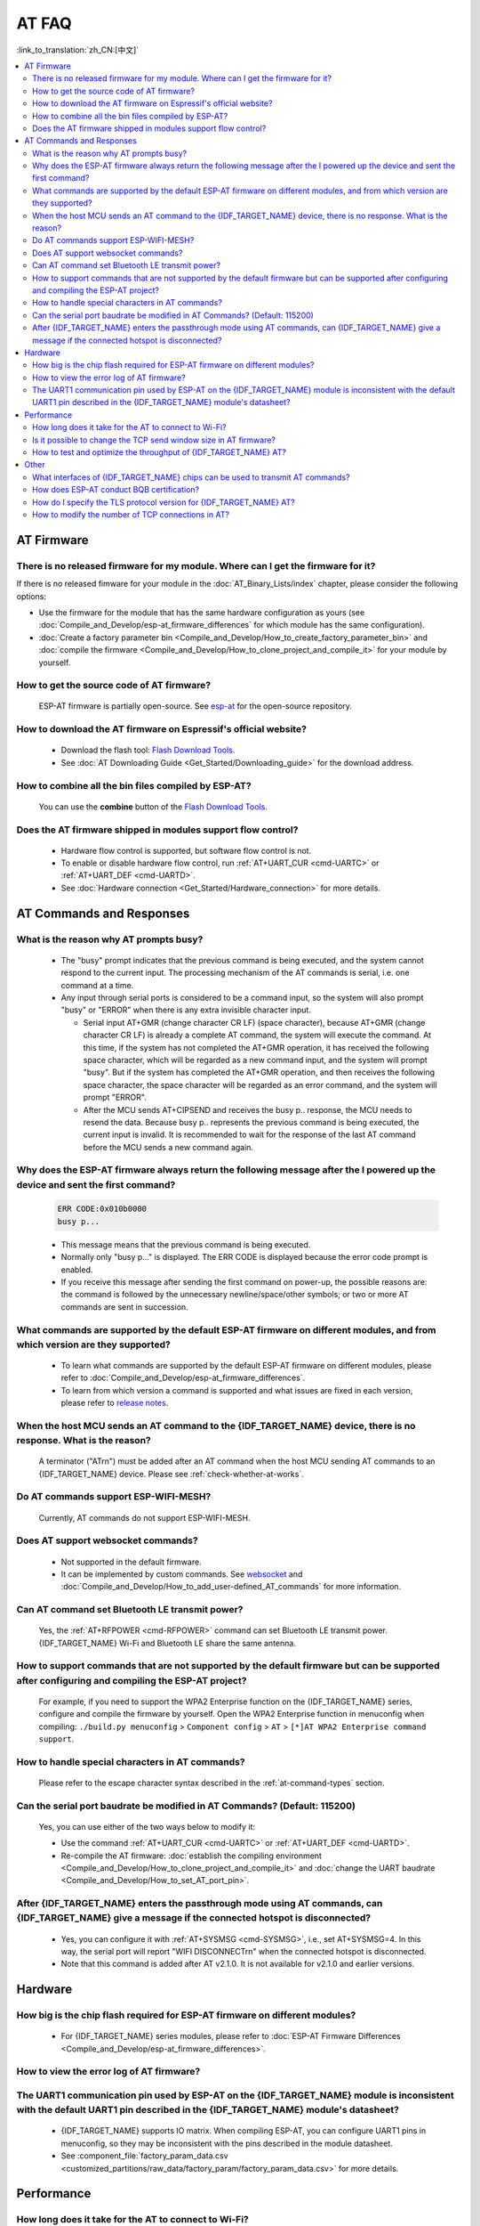 AT FAQ
======

:link_to_translation:`zh_CN:[中文]`

.. contents::
   :local:
   :depth: 2

AT Firmware
-----------

There is no released firmware for my module. Where can I get the firmware for it?
^^^^^^^^^^^^^^^^^^^^^^^^^^^^^^^^^^^^^^^^^^^^^^^^^^^^^^^^^^^^^^^^^^^^^^^^^^^^^^^^^^^^^^^^^^^

If there is no released fimware for your module in the :doc:`AT_Binary_Lists/index` chapter, please consider the following options:

- Use the firmware for the module that has the same hardware configuration as yours (see :doc:`Compile_and_Develop/esp-at_firmware_differences` for which module has the same configuration).
- :doc:`Create a factory parameter bin <Compile_and_Develop/How_to_create_factory_parameter_bin>` and :doc:`compile the firmware <Compile_and_Develop/How_to_clone_project_and_compile_it>` for your module by yourself.

How to get the source code of AT firmware?
^^^^^^^^^^^^^^^^^^^^^^^^^^^^^^^^^^^^^^^^^^

  ESP-AT firmware is partially open-source. See `esp-at <https://github.com/espressif/esp-at>`_ for the open-source repository.

How to download the AT firmware on Espressif's official website?
^^^^^^^^^^^^^^^^^^^^^^^^^^^^^^^^^^^^^^^^^^^^^^^^^^^^^^^^^^^^^^^^

  - Download the flash tool: `Flash Download Tools <https://www.espressif.com/en/support/download/other-tools>`_.
  - See :doc:`AT Downloading Guide <Get_Started/Downloading_guide>` for the download address.

How to combine all the bin files compiled by ESP-AT?
^^^^^^^^^^^^^^^^^^^^^^^^^^^^^^^^^^^^^^^^^^^^^^^^^^^^^^

  You can use the **combine** button of the `Flash Download Tools <https://www.espressif.com/en/support/download/other-tools>`_.

.. only:: esp32

  Why is the error "flash read err,1000" printed on the serial port after powering up the newly purchased ESP32-WROVE-E module? How to use AT commands for this module?
  ^^^^^^^^^^^^^^^^^^^^^^^^^^^^^^^^^^^^^^^^^^^^^^^^^^^^^^^^^^^^^^^^^^^^^^^^^^^^^^^^^^^^^^^^^^^^^^^^^^^^^^^^^^^^^^^^^^^^^^^^^^^^^^^^^^^^^^^^^^^^^^^^^^^^^^^^^^^^^^^^^^^^^^^

    - The ESP32-WROVER-E module is shipped without AT firmware, so the error "flash read err" appears.
    - If you want to use the AT command function of ESP32-WROVER-E, please refer to the following links to get the firmware and flash it.

      - :ref:`Download firmware <firmware-esp32-wrover-32-series>`;
      - :ref:`Connect hardware <hw-connection-esp32-wrover-series>`;
      - :ref:`Flash firmware <flash-at-firmware-into-your-device>`.

Does the AT firmware shipped in modules support flow control?
^^^^^^^^^^^^^^^^^^^^^^^^^^^^^^^^^^^^^^^^^^^^^^^^^^^^^^^^^^^^^^

  - Hardware flow control is supported, but software flow control is not.
  - To enable or disable hardware flow control, run :ref:`AT+UART_CUR <cmd-UARTC>` or :ref:`AT+UART_DEF <cmd-UARTD>`. 
  - See :doc:`Hardware connection <Get_Started/Hardware_connection>` for more details.

AT Commands and Responses
-------------------------

What is the reason why AT prompts busy?
^^^^^^^^^^^^^^^^^^^^^^^^^^^^^^^^^^^^^^^^

  - The "busy" prompt indicates that the previous command is being executed, and the system cannot respond to the current input. The processing mechanism of the AT commands is serial, i.e. one command at a time. 
  - Any input through serial ports is considered to be a command input, so the system will also prompt "busy" or "ERROR" when there is any extra invisible character input.

    - Serial input AT+GMR (change character CR LF) (space character), because AT+GMR (change character CR LF) is already a complete AT command, the system will execute the command. At this time, if the system has not completed the AT+GMR operation, it has received the following space character, which will be regarded as a new command input, and the system will prompt "busy". But if the system has completed the AT+GMR operation, and then receives the following space character, the space character will be regarded as an error command, and the system will prompt "ERROR".
    - After the MCU sends AT+CIPSEND and receives the busy p.. response, the MCU needs to resend the data. Because busy p.. represents the previous command is being executed, the current input is invalid. It is recommended to wait for the response of the last AT command before the MCU sends a new command again.

Why does the ESP-AT firmware always return the following message after the I powered up the device and sent the first command?
^^^^^^^^^^^^^^^^^^^^^^^^^^^^^^^^^^^^^^^^^^^^^^^^^^^^^^^^^^^^^^^^^^^^^^^^^^^^^^^^^^^^^^^^^^^^^^^^^^^^^^^^^^^^^^^^^^^^^^^^^^^^^^^^^

  .. code-block:: text

    ERR CODE:0x010b0000
    busy p...

  - This message means that the previous command is being executed.
  - Normally only "busy p..." is displayed. The ERR CODE is displayed because the error code prompt is enabled.
  - If you receive this message after sending the first command on power-up, the possible reasons are: the command is followed by the unnecessary newline/space/other symbols; or two or more AT commands are sent in succession.

What commands are supported by the default ESP-AT firmware on different modules, and from which version are they supported?
^^^^^^^^^^^^^^^^^^^^^^^^^^^^^^^^^^^^^^^^^^^^^^^^^^^^^^^^^^^^^^^^^^^^^^^^^^^^^^^^^^^^^^^^^^^^^^^^^^^^^^^^^^^^^^^^^^^^^^^^^^^^^^^^^^

  - To learn what commands are supported by the default ESP-AT firmware on different modules, please refer to :doc:`Compile_and_Develop/esp-at_firmware_differences`.
  - To learn from which version a command is supported and what issues are fixed in each version, please refer to `release notes <https://github.com/espressif/esp-at/releases>`_.

When the host MCU sends an AT command to the {IDF_TARGET_NAME} device, there is no response. What is the reason?
^^^^^^^^^^^^^^^^^^^^^^^^^^^^^^^^^^^^^^^^^^^^^^^^^^^^^^^^^^^^^^^^^^^^^^^^^^^^^^^^^^^^^^^^^^^^^^^^^^^^^^^^^^^^^^^^^^^^^^^^^^^^^^^^^^^^^^^^^^

  A terminator ("AT\r\n") must be added after an AT command when the host MCU sending AT commands to an {IDF_TARGET_NAME} device. Please see :ref:`check-whether-at-works`.

Do AT commands support ESP-WIFI-MESH?
^^^^^^^^^^^^^^^^^^^^^^^^^^^^^^^^^^^^^^^^

  Currently, AT commands do not support ESP-WIFI-MESH.

Does AT support websocket commands?
^^^^^^^^^^^^^^^^^^^^^^^^^^^^^^^^^^^^

  - Not supported in the default firmware.
  - It can be implemented by custom commands. See `websocket <https://github.com/espressif/esp-idf/tree/master/examples/protocols/websocket>`_ and :doc:`Compile_and_Develop/How_to_add_user-defined_AT_commands` for more information.


.. Are there any examples of using AT commands to connect to aliyun or Tencent Cloud?
.. ^^^^^^^^^^^^^^^^^^^^^^^^^^^^^^^^^^^^^^^^^^^^^^^^^^^^^^^^^^^^^^^^^^^^^^^^^^^^^^^^^^^
..
..  - Download and flash :doc:`AT firmware <AT_Binary_Lists/index>`.
..  - Aliyun: `AT+MQTT aliyun <https://blog.csdn.net/espressif/article/details/107367189>`_.
..  - Tencent Cloud: `AT+MQTT QCloud <https://blog.csdn.net/espressif/article/details/104714464>`_.
..
..
..
..
..

Can AT command set Bluetooth LE transmit power?
^^^^^^^^^^^^^^^^^^^^^^^^^^^^^^^^^^^^^^^^^^^^^^^

  Yes, the :ref:`AT+RFPOWER <cmd-RFPOWER>` command can set Bluetooth LE transmit power. {IDF_TARGET_NAME} Wi-Fi and Bluetooth LE share the same antenna.

.. only:: esp32

  Is it possible to set the ESP32-WROOM-32 module to HID keyboard mode with AT commands?
  ^^^^^^^^^^^^^^^^^^^^^^^^^^^^^^^^^^^^^^^^^^^^^^^^^^^^^^^^^^^^^^^^^^^^^^^^^^^^^^^^^^^^^^^

    Yes, please refer to :doc:`Bluetooth LE AT Commands <AT_Command_Set/BLE_AT_Commands>`.

How to support commands that are not supported by the default firmware but can be supported after configuring and compiling the ESP-AT project?
^^^^^^^^^^^^^^^^^^^^^^^^^^^^^^^^^^^^^^^^^^^^^^^^^^^^^^^^^^^^^^^^^^^^^^^^^^^^^^^^^^^^^^^^^^^^^^^^^^^^^^^^^^^^^^^^^^^^^^^^^^^^^^^^^^^^^^^^^^^^^^^^^^^

  For example, if you need to support the  WPA2 Enterprise function on the {IDF_TARGET_NAME} series, configure and compile the firmware by yourself. Open the  WPA2 Enterprise function in menuconfig when compiling: ``./build.py menuconfig`` > ``Component config`` > ``AT`` > ``[*]AT WPA2 Enterprise command support``. 

How to handle special characters in AT commands?
^^^^^^^^^^^^^^^^^^^^^^^^^^^^^^^^^^^^^^^^^^^^^^^^

  Please refer to the escape character syntax described in the :ref:`at-command-types` section.

Can the serial port baudrate be modified in AT Commands? (Default: 115200)
^^^^^^^^^^^^^^^^^^^^^^^^^^^^^^^^^^^^^^^^^^^^^^^^^^^^^^^^^^^^^^^^^^^^^^^^^^

  Yes, you can use either of the two ways below to modify it: 

  - Use the command :ref:`AT+UART_CUR <cmd-UARTC>` or :ref:`AT+UART_DEF <cmd-UARTD>`.
  - Re-compile the AT firmware: :doc:`establish the compiling environment <Compile_and_Develop/How_to_clone_project_and_compile_it>` and :doc:`change the UART baudrate <Compile_and_Develop/How_to_set_AT_port_pin>`.

After {IDF_TARGET_NAME} enters the passthrough mode using AT commands, can {IDF_TARGET_NAME} give a message if the connected hotspot is disconnected?
^^^^^^^^^^^^^^^^^^^^^^^^^^^^^^^^^^^^^^^^^^^^^^^^^^^^^^^^^^^^^^^^^^^^^^^^^^^^^^^^^^^^^^^^^^^^^^^^^^^^^^^^^^^^^^^^^^^^^^^^^^^^^^^^^^^^^^^^^^^^^^^^^^^^^

  - Yes, you can configure it with :ref:`AT+SYSMSG <cmd-SYSMSG>`, i.e., set AT+SYSMSG=4. In this way, the serial port will report "WIFI DISCONNECT\r\n" when the connected hotspot is disconnected.
  - Note that this command is added after AT v2.1.0. It is not available for v2.1.0 and earlier versions.

.. only:: esp32

  How to set ADV broadcast parameters after it exceeds 31 bytes?
  ^^^^^^^^^^^^^^^^^^^^^^^^^^^^^^^^^^^^^^^^^^^^^^^^^^^^^^^^^^^^^^^

    The :ref:`AT+BLEADVDATA <cmd-BADVD>` command supports up to 31 bytes of ADV broadcast parameters. If you need to set a bigger parameter, please use command :ref:`AT+BLESCANRSPDATA <cmd-BSCANR>`.

Hardware
--------

How big is the chip flash required for ESP-AT firmware on different modules?
^^^^^^^^^^^^^^^^^^^^^^^^^^^^^^^^^^^^^^^^^^^^^^^^^^^^^^^^^^^^^^^^^^^^^^^^^^^^^

  - For {IDF_TARGET_NAME} series modules, please refer to :doc:`ESP-AT Firmware Differences <Compile_and_Develop/esp-at_firmware_differences>`.

.. only:: esp32

  How does the {IDF_TARGET_NAME} AT communicate through the UART0 port?
  ^^^^^^^^^^^^^^^^^^^^^^^^^^^^^^^^^^^^^^^^^^^^^^^^^^^^^^^^^^^^^^^^^^^^^

    The default AT firmware communicates through the UART1 port. If you want to communicate through UART0, please download and compile the ESP-AT project.

    - Refer to :doc:`Compile_and_Develop/How_to_clone_project_and_compile_it` to set up the compiling environment;
    - Modify the module's UART pins in your :component_file:`factory_param_data.csv <customized_partitions/raw_data/factory_param/factory_param_data.csv>`, i.e. change uart_tx_pin to GPIO1, and uart_tx_pin to GPIO3;
    - Configure your esp-at project: ./build.py menuconfig > Component config > Common ESP-related > UART for console output(Custom) > Uart peripheral to use for console output(0-1)(UART1) > (1)UART TX on GPIO# (NEW) > (3)UART TX on GPIO# (NEW).

How to view the error log of AT firmware?
^^^^^^^^^^^^^^^^^^^^^^^^^^^^^^^^^^^^^^^^^^

  .. list::

    :esp32: - For {IDF_TARGET_NAME}, the error log is output through the download port. By default, UART0 is GPIO1 and GPIO3.
    :esp32c2 or esp32c3: - For {IDF_TARGET_NAME}, the error log is output through the download port. By default, UART0 is GPIO21 and GPIO20.
    - See :doc:`Get_Started/Hardware_connection` for more details.

The UART1 communication pin used by ESP-AT on the {IDF_TARGET_NAME} module is inconsistent with the default UART1 pin described in the {IDF_TARGET_NAME} module's datasheet?
^^^^^^^^^^^^^^^^^^^^^^^^^^^^^^^^^^^^^^^^^^^^^^^^^^^^^^^^^^^^^^^^^^^^^^^^^^^^^^^^^^^^^^^^^^^^^^^^^^^^^^^^^^^^^^^^^^^^^^^^^^^^^^^^^^^^^^^^^^^^^^^^^^^^^^^^^^^^

  - {IDF_TARGET_NAME} supports IO matrix. When compiling ESP-AT, you can configure UART1 pins in menuconfig, so they may be inconsistent with the pins described in the module datasheet.
  - See :component_file:`factory_param_data.csv <customized_partitions/raw_data/factory_param/factory_param_data.csv>` for more details. 

Performance
-----------

How long does it take for the AT to connect to Wi-Fi?
^^^^^^^^^^^^^^^^^^^^^^^^^^^^^^^^^^^^^^^^^^^^^^^^^^^^^

  - In an office scenario, the connection time is 5 seconds. However, in actual practice, Wi-Fi connection time depends on the router performance, network environment, module antenna performance, etc.
  - The maximum timeout time can be set by the **<jap_timeout>** parameter of :ref:`AT+CWJAP <cmd-JAP>`. 

Is it possible to change the TCP send window size in AT firmware?
^^^^^^^^^^^^^^^^^^^^^^^^^^^^^^^^^^^^^^^^^^^^^^^^^^^^^^^^^^^^^^^^^^

  - Currently, it cannot be changed by AT commands, but you can configure and compile the ESP-AT project to generate a new firmware.
  - You can configure the menuconfig parameter: ``Component config`` > ``LWIP`` > ``TCP`` > ``Default send buffer size``.

How to test and optimize the throughput of {IDF_TARGET_NAME} AT?
^^^^^^^^^^^^^^^^^^^^^^^^^^^^^^^^^^^^^^^^^^^^^^^^^^^^^^^^^^^^^^^^

  - Many factors are affecting the AT throughput test. It is recommended to use the iperf example in esp-idf for testing. While testing, please use the passthrough mode, adjust the data length to 1460 bytes, and send data continuously.
  - If the test rate does not meet your requirements, please refer to :doc:`Compile_and_Develop/How_to_optimize_throughput`.

.. only:: esp32

  What is the maximum rate of {IDF_TARGET_NAME} AT default firmware Bluetooth LE UART transparent transmission? 
  ^^^^^^^^^^^^^^^^^^^^^^^^^^^^^^^^^^^^^^^^^^^^^^^^^^^^^^^^^^^^^^^^^^^^^^^^^^^^^^^^^^^^^^^^^^^^^^^^^^^^

    In an open office environment, when the serial port baud rate is 2000000, the average transmission rate of ESP-AT Bluetooth is 0.56 Mbps, and the average transmission rate of ESP-AT Bluetooth LE is 0.101 Mbps.

Other
-----

What interfaces of {IDF_TARGET_NAME} chips can be used to transmit AT commands?
^^^^^^^^^^^^^^^^^^^^^^^^^^^^^^^^^^^^^^^^^^^^^^^^^^^^^^^^^^^^^^^^^^^^^^^^^^^^^^^^

  .. list::

    :esp32: - {IDF_TARGET_NAME} can transmit AT commands through UART and SDIO.
    :esp32c2: - {IDF_TARGET_NAME} can transmit AT commands through UART.
    :esp32c3: - {IDF_TARGET_NAME} can transmit AT commands through UART and SPI.
    - The default firmware uses UART for transmission. If you need SDIO or SPI interface to transmit AT commands, you can configure it through ``./build.py menuconfig -> Component config -> AT`` when compiling the ESP-AT project by yourself.
    - See :project_file:`AT through SDIO <main/interface/sdio/README.md>`, :project_file:`AT through SPI <main/interface/hspi/README.md>`, or :project_file:`AT through socket <main/interface/socket/README.md>` for more details.

.. only:: esp32

  How to use the Ethernet function of the {IDF_TARGET_NAME} AT?
  ^^^^^^^^^^^^^^^^^^^^^^^^^^^^^^^^^^^^^^^^^^^^^^^^^^^^^^^^^^^^^

    The Ethernet function is disable in AT default firmware, if you need to enable the Ethernet function, please refer to :doc:`How to Enable ESP-AT Ethernet <Compile_and_Develop/How_to_enable_ESP_AT_Ethernet>`.
 
How does ESP-AT conduct BQB certification?
^^^^^^^^^^^^^^^^^^^^^^^^^^^^^^^^^^^^^^^^^^^

  Please contact `Espressif <https://www.espressif.com/en/contact-us/sales-questions>`_ for solutions.

.. 

How do I specify the TLS protocol version for {IDF_TARGET_NAME} AT?
^^^^^^^^^^^^^^^^^^^^^^^^^^^^^^^^^^^^^^^^^^^^^^^^^^^^^^^^^^^^^^^^^^^

  When compiling the esp-at project, you can disable the unwanted versions in the ./build.py menuconfig -> Component config -> mbedTLS.

How to modify the number of TCP connections in AT?
^^^^^^^^^^^^^^^^^^^^^^^^^^^^^^^^^^^^^^^^^^^^^^^^^^^

  - At present, the maximum number of TCP connections of the AT default firmware is 5.
  - The {IDF_TARGET_NAME} AT supports a maximum of 16 TCP connections, which can be configured in menuconfig as follows:
    
    - ./build.py menuconfig---> Component config---> AT---> (16)AT socket maximum connection number
    - ./build.py menuconfig---> LWIP---> (16)Max number of open sockets
